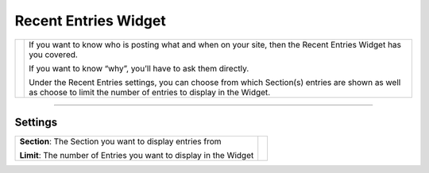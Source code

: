 Recent Entries Widget
=====================

.. |recententries| image:: ../../_static/images/diving-in/dashboard/entries.png
   :alt: Recent Entries Widget
   :width: 350px
   :scale: 100%
   :align: middle

+-----------------+----------------------------------------------------------------------------------------------------------------------------------------------------------------------+
| |recententries| | If you want to know who is posting what and when on your site, then the Recent Entries Widget has you covered.                                                       |
|                 |                                                                                                                                                                      |
|                 | If you want to know “why”, you’ll have to ask them directly.                                                                                                         |
|                 |                                                                                                                                                                      |
|                 | Under the Recent Entries settings, you can choose from which Section(s) entries are shown as well as choose to limit the number of entries to display in the Widget. |
+-----------------+----------------------------------------------------------------------------------------------------------------------------------------------------------------------+

--------

Settings
--------

.. |settings| image:: ../../_static/images/diving-in/dashboard/recententries-settings.png
   :alt: Recent Entries Widget Settings
   :width: 300px
   :scale: 100%

+--------------------------------------------------------------------+------------+
| **Section**: The Section you want to display entries from          | |settings| |
|                                                                    |            |
| **Limit**: The number of Entries you want to display in the Widget |            |
+--------------------------------------------------------------------+------------+
